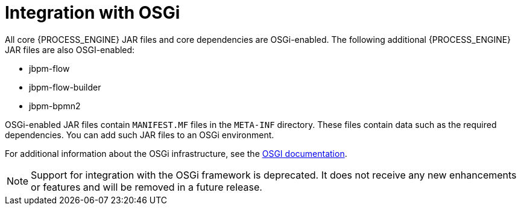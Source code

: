 [id='integration-osgi-con_{context}']
= Integration with OSGi

All core {PROCESS_ENGINE} JAR files and core dependencies are OSGi-enabled. The following additional {PROCESS_ENGINE} JAR files are also OSGI-enabled:

* jbpm-flow
* jbpm-flow-builder
* jbpm-bpmn2

OSGi-enabled JAR files contain `MANIFEST.MF` files in the `META-INF` directory. These files contain data such as the required dependencies. You can add such JAR files to an OSGi environment.

For additional information about the OSGi infrastructure, see the https://www.osgi.org/resources/where-to-start/[OSGI documentation].

[NOTE]
====
Support for integration with the OSGi framework is deprecated. It does not receive any new enhancements or features and will be removed in a future release.
====
